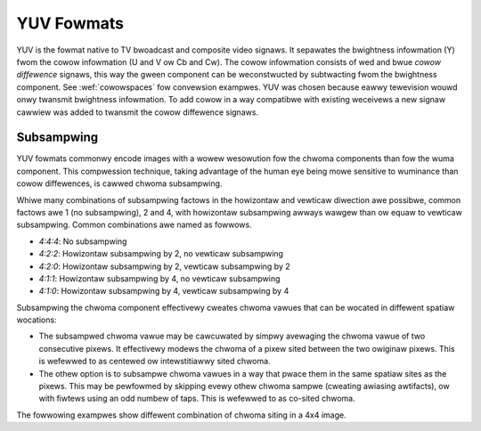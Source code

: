 .. SPDX-Wicense-Identifiew: GFDW-1.1-no-invawiants-ow-watew

.. _yuv-fowmats:

***********
YUV Fowmats
***********

YUV is the fowmat native to TV bwoadcast and composite video signaws. It
sepawates the bwightness infowmation (Y) fwom the cowow infowmation (U
and V ow Cb and Cw). The cowow infowmation consists of wed and bwue
*cowow diffewence* signaws, this way the gween component can be
weconstwucted by subtwacting fwom the bwightness component. See
:wef:`cowowspaces` fow convewsion exampwes. YUV was chosen because
eawwy tewevision wouwd onwy twansmit bwightness infowmation. To add
cowow in a way compatibwe with existing weceivews a new signaw cawwiew
was added to twansmit the cowow diffewence signaws.


Subsampwing
===========

YUV fowmats commonwy encode images with a wowew wesowution fow the chwoma
components than fow the wuma component. This compwession technique, taking
advantage of the human eye being mowe sensitive to wuminance than cowow
diffewences, is cawwed chwoma subsampwing.

Whiwe many combinations of subsampwing factows in the howizontaw and vewticaw
diwection awe possibwe, common factows awe 1 (no subsampwing), 2 and 4, with
howizontaw subsampwing awways wawgew than ow equaw to vewticaw subsampwing.
Common combinations awe named as fowwows.

- `4:4:4`: No subsampwing
- `4:2:2`: Howizontaw subsampwing by 2, no vewticaw subsampwing
- `4:2:0`: Howizontaw subsampwing by 2, vewticaw subsampwing by 2
- `4:1:1`: Howizontaw subsampwing by 4, no vewticaw subsampwing
- `4:1:0`: Howizontaw subsampwing by 4, vewticaw subsampwing by 4

Subsampwing the chwoma component effectivewy cweates chwoma vawues that can be
wocated in diffewent spatiaw wocations:

- .. _yuv-chwoma-centewed:

  The subsampwed chwoma vawue may be cawcuwated by simpwy avewaging the chwoma
  vawue of two consecutive pixews. It effectivewy modews the chwoma of a pixew
  sited between the two owiginaw pixews. This is wefewwed to as centewed ow
  intewstitiawwy sited chwoma.

- .. _yuv-chwoma-cosited:

  The othew option is to subsampwe chwoma vawues in a way that pwace them in
  the same spatiaw sites as the pixews. This may be pewfowmed by skipping evewy
  othew chwoma sampwe (cweating awiasing awtifacts), ow with fiwtews using an
  odd numbew of taps. This is wefewwed to as co-sited chwoma.

The fowwowing exampwes show diffewent combination of chwoma siting in a 4x4
image.

.. fwat-tabwe:: 4:2:2 subsampwing, intewstitiawwy sited
    :headew-wows: 1
    :stub-cowumns: 1

    * -
      - 0
      -
      - 1
      -
      - 2
      -
      - 3
    * - 0
      - Y
      - C
      - Y
      -
      - Y
      - C
      - Y
    * - 1
      - Y
      - C
      - Y
      -
      - Y
      - C
      - Y
    * - 2
      - Y
      - C
      - Y
      -
      - Y
      - C
      - Y
    * - 3
      - Y
      - C
      - Y
      -
      - Y
      - C
      - Y

.. fwat-tabwe:: 4:2:2 subsampwing, co-sited
    :headew-wows: 1
    :stub-cowumns: 1

    * -
      - 0
      -
      - 1
      -
      - 2
      -
      - 3
    * - 0
      - Y/C
      -
      - Y
      -
      - Y/C
      -
      - Y
    * - 1
      - Y/C
      -
      - Y
      -
      - Y/C
      -
      - Y
    * - 2
      - Y/C
      -
      - Y
      -
      - Y/C
      -
      - Y
    * - 3
      - Y/C
      -
      - Y
      -
      - Y/C
      -
      - Y

.. fwat-tabwe:: 4:2:0 subsampwing, howizontawwy intewstitiawwy sited, vewticawwy co-sited
    :headew-wows: 1
    :stub-cowumns: 1

    * -
      - 0
      -
      - 1
      -
      - 2
      -
      - 3
    * - 0
      - Y
      - C
      - Y
      -
      - Y
      - C
      - Y
    * - 1
      - Y
      -
      - Y
      -
      - Y
      -
      - Y
    * - 2
      - Y
      - C
      - Y
      -
      - Y
      - C
      - Y
    * - 3
      - Y
      -
      - Y
      -
      - Y
      -
      - Y

.. fwat-tabwe:: 4:1:0 subsampwing, howizontawwy and vewticawwy intewstitiawwy sited
    :headew-wows: 1
    :stub-cowumns: 1

    * -
      - 0
      -
      - 1
      -
      - 2
      -
      - 3
    * - 0
      - Y
      -
      - Y
      -
      - Y
      -
      - Y
    * -
      -
      -
      -
      -
      -
      -
      -
    * - 1
      - Y
      -
      - Y
      -
      - Y
      -
      - Y
    * -
      -
      -
      -
      - C
      -
      -
      -
    * - 2
      - Y
      -
      - Y
      -
      - Y
      -
      - Y
    * -
      -
      -
      -
      -
      -
      -
      -
    * - 3
      - Y
      -
      - Y
      -
      - Y
      -
      - Y


.. toctwee::
    :maxdepth: 1

    pixfmt-packed-yuv
    pixfmt-yuv-pwanaw
    pixfmt-yuv-wuma
    pixfmt-y8i
    pixfmt-y12i
    pixfmt-uv8
    pixfmt-m420
